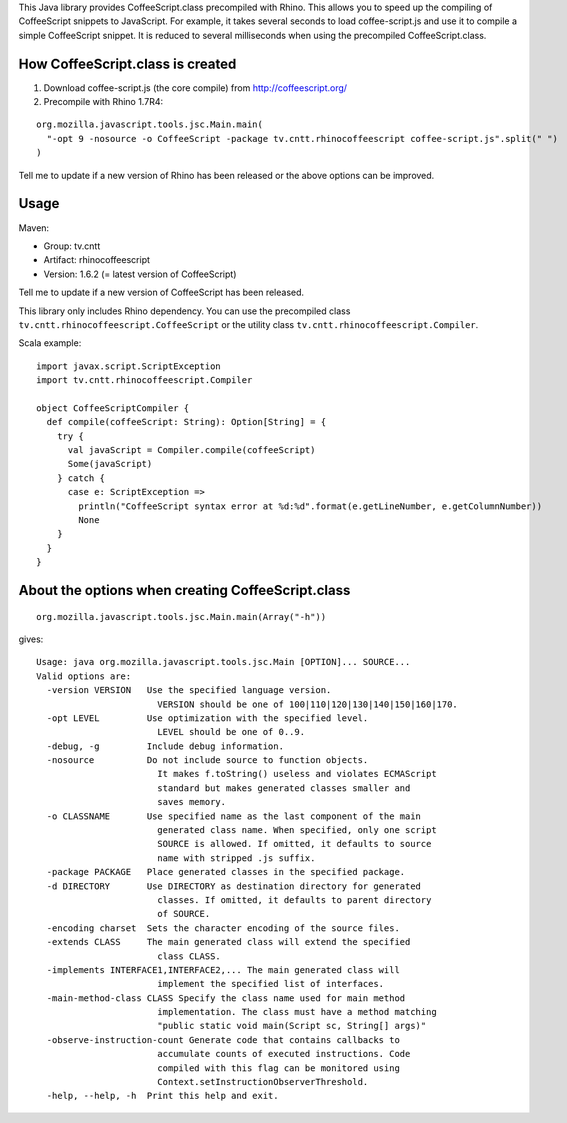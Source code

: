This Java library provides CoffeeScript.class precompiled with Rhino.
This allows you to speed up the compiling of CoffeeScript snippets to JavaScript.
For example, it takes several seconds to load coffee-script.js and use it to
compile a simple CoffeeScript snippet. It is reduced to several milliseconds
when using the precompiled CoffeeScript.class.

How CoffeeScript.class is created
---------------------------------

1. Download coffee-script.js (the core compile) from http://coffeescript.org/
2. Precompile with Rhino 1.7R4:

::

  org.mozilla.javascript.tools.jsc.Main.main(
    "-opt 9 -nosource -o CoffeeScript -package tv.cntt.rhinocoffeescript coffee-script.js".split(" ")
  )

Tell me to update if a new version of Rhino has been released or the above
options can be improved.

Usage
-----

Maven:

* Group: tv.cntt
* Artifact: rhinocoffeescript
* Version: 1.6.2 (= latest version of CoffeeScript)

Tell me to update if a new version of CoffeeScript has been released.

This library only includes Rhino dependency. You can use the precompiled class
``tv.cntt.rhinocoffeescript.CoffeeScript`` or the utility class
``tv.cntt.rhinocoffeescript.Compiler``.

Scala example:

::

  import javax.script.ScriptException
  import tv.cntt.rhinocoffeescript.Compiler

  object CoffeeScriptCompiler {
    def compile(coffeeScript: String): Option[String] = {
      try {
        val javaScript = Compiler.compile(coffeeScript)
        Some(javaScript)
      } catch {
        case e: ScriptException =>
          println("CoffeeScript syntax error at %d:%d".format(e.getLineNumber, e.getColumnNumber))
          None
      }
    }
  }

About the options when creating CoffeeScript.class
--------------------------------------------------

::

  org.mozilla.javascript.tools.jsc.Main.main(Array("-h"))

gives:

::

  Usage: java org.mozilla.javascript.tools.jsc.Main [OPTION]... SOURCE...
  Valid options are: 
    -version VERSION   Use the specified language version.
                         VERSION should be one of 100|110|120|130|140|150|160|170.
    -opt LEVEL         Use optimization with the specified level.
                         LEVEL should be one of 0..9.
    -debug, -g         Include debug information.
    -nosource          Do not include source to function objects.
                         It makes f.toString() useless and violates ECMAScript
                         standard but makes generated classes smaller and
                         saves memory.
    -o CLASSNAME       Use specified name as the last component of the main
                         generated class name. When specified, only one script
                         SOURCE is allowed. If omitted, it defaults to source
                         name with stripped .js suffix.
    -package PACKAGE   Place generated classes in the specified package.
    -d DIRECTORY       Use DIRECTORY as destination directory for generated
                         classes. If omitted, it defaults to parent directory
                         of SOURCE.
    -encoding charset  Sets the character encoding of the source files. 
    -extends CLASS     The main generated class will extend the specified
                         class CLASS.
    -implements INTERFACE1,INTERFACE2,... The main generated class will
                         implement the specified list of interfaces.
    -main-method-class CLASS Specify the class name used for main method 
                         implementation. The class must have a method matching
                         "public static void main(Script sc, String[] args)"
    -observe-instruction-count Generate code that contains callbacks to 
                         accumulate counts of executed instructions. Code 
                         compiled with this flag can be monitored using 
                         Context.setInstructionObserverThreshold. 
    -help, --help, -h  Print this help and exit.
